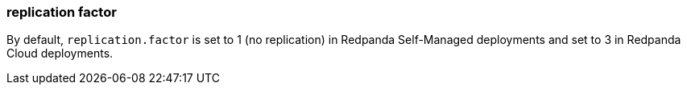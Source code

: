 === replication factor
:term-name: replication factor
:hover-text: The number of copies of partitions in a cluster. With a replication factor greater than 1, you ensure that each partition has a copy of its data on at least one other broker. One replica acts as the leader, and the other replicas are followers. 
:category: Redpanda core

By default, `replication.factor` is set to 1 (no replication) in Redpanda Self-Managed deployments and set to 3 in Redpanda Cloud deployments.